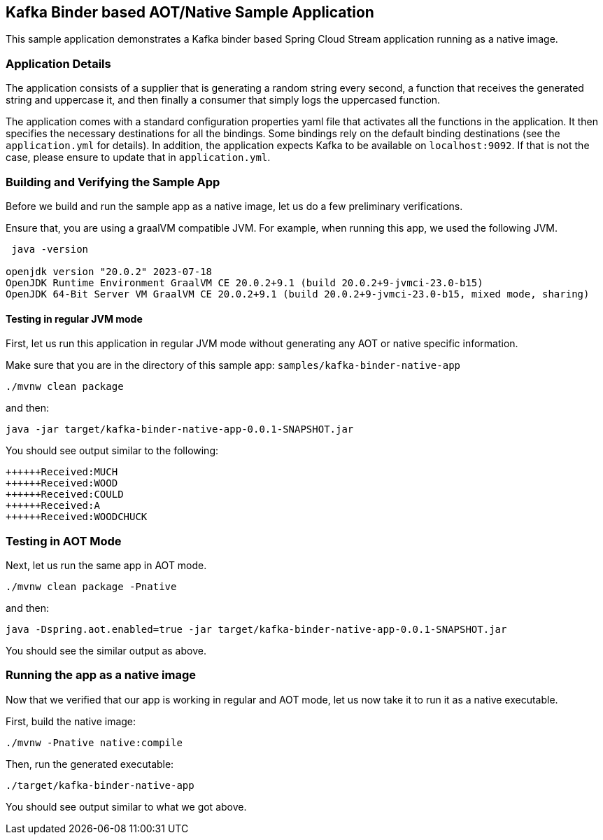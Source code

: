 == Kafka Binder based AOT/Native Sample Application

This sample application demonstrates a Kafka binder based Spring Cloud Stream application running as a native image.

=== Application Details

The application consists of a supplier that is generating a random string every second, a function that receives the generated string and uppercase it, and then finally a consumer that simply logs the uppercased function.

The application comes with a standard configuration properties yaml file that activates all the functions in the application.
It then specifies the necessary destinations for all the bindings.
Some bindings rely on the default binding destinations (see the `application.yml` for details).
In addition, the application expects Kafka to be available on `localhost:9092`.
If that is not the case, please ensure to update that in `application.yml`.

=== Building and Verifying the Sample App

Before we build and run the sample app as a native image, let us do a few preliminary verifications.

Ensure that, you are using a graalVM compatible JVM.
For example, when running this app, we used the following JVM.

```
 java -version

openjdk version "20.0.2" 2023-07-18
OpenJDK Runtime Environment GraalVM CE 20.0.2+9.1 (build 20.0.2+9-jvmci-23.0-b15)
OpenJDK 64-Bit Server VM GraalVM CE 20.0.2+9.1 (build 20.0.2+9-jvmci-23.0-b15, mixed mode, sharing)
```

==== Testing in regular JVM  mode

First, let us run this application in regular JVM mode without generating any AOT or native specific information.

Make sure that you are in the directory of this sample app: `samples/kafka-binder-native-app`

```
./mvnw clean package
```

and then:

```
java -jar target/kafka-binder-native-app-0.0.1-SNAPSHOT.jar
```

You should see output similar to the following:

```
++++++Received:MUCH
++++++Received:WOOD
++++++Received:COULD
++++++Received:A
++++++Received:WOODCHUCK
```

=== Testing in AOT Mode

Next, let us run the same app in AOT mode.

```
./mvnw clean package -Pnative
```

and then:

```
java -Dspring.aot.enabled=true -jar target/kafka-binder-native-app-0.0.1-SNAPSHOT.jar
```

You should see the similar output as above.

=== Running the app as a native image

Now that we verified that our app is working in regular and AOT mode, let us now take it to run it as a native executable.

First, build the native image:

```
./mvnw -Pnative native:compile
```

Then, run the generated executable:

```
./target/kafka-binder-native-app
```

You should see output similar to what we got above.



